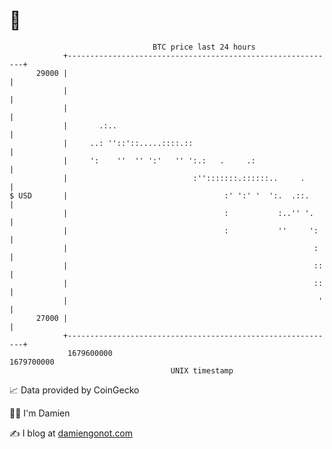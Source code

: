 * 👋

#+begin_example
                                   BTC price last 24 hours                    
               +------------------------------------------------------------+ 
         29000 |                                                            | 
               |                                                            | 
               |                                                            | 
               |       .:..                                                 | 
               |     ..: ''::'::.....::::.::                                | 
               |     ':    ''  '' ':'   '' ':.:   .     .:                  | 
               |                            :'':::::::.::::::..     .       | 
   $ USD       |                                   :' ':' '  ':.  .::.      | 
               |                                   :           :..'' '.     | 
               |                                   :           ''     ':    | 
               |                                                       :    | 
               |                                                       ::   | 
               |                                                       ::   | 
               |                                                        '   | 
         27000 |                                                            | 
               +------------------------------------------------------------+ 
                1679600000                                        1679700000  
                                       UNIX timestamp                         
#+end_example
📈 Data provided by CoinGecko

🧑‍💻 I'm Damien

✍️ I blog at [[https://www.damiengonot.com][damiengonot.com]]
